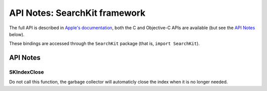 API Notes: SearchKit framework
==============================

The full API is described in `Apple's documentation`__, both
the C and Objective-C APIs are available (but see the `API Notes`_ below).

.. __: https://developer.apple.com/documentation/coreservices/searchkit?preferredLanguage=occ

These bindings are accessed through the ``SearchKit`` package (that is, ``import SearchKit``).


API Notes
---------


SKIndexClose
............

Do not call this function, the garbage collector will automaticly close the index
when it is no longer needed.
